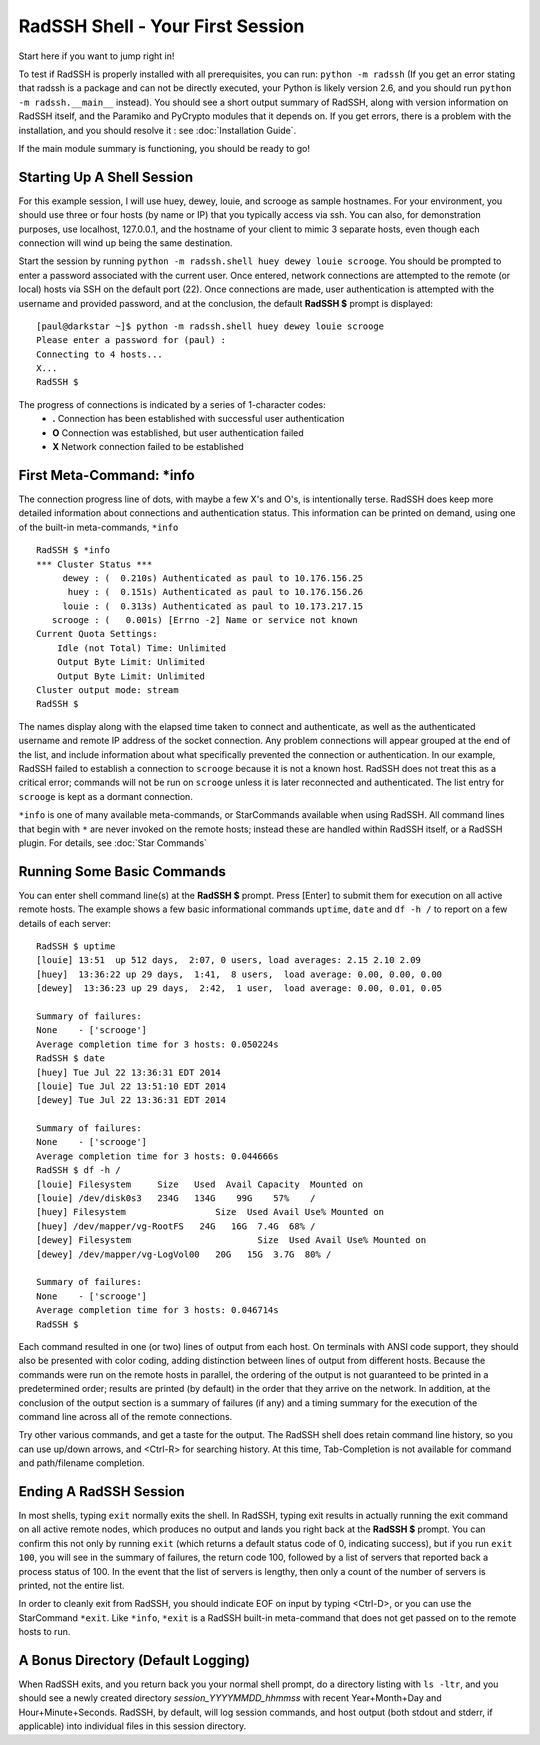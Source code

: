 RadSSH Shell - Your First Session
=================================

Start here if you want to jump right in!

To test if RadSSH is properly installed with all prerequisites, you can run: ``python -m radssh`` (If you get an error stating that radssh is a package and can not be directly executed, your Python is likely version 2.6, and you should run ``python -m radssh.__main__`` instead). You should see a short output summary of RadSSH, along with version information on RadSSH itself, and the Paramiko and PyCrypto modules that it depends on. If you get errors, there is a problem with the installation, and you should resolve it : see :doc:`Installation Guide`.

If the main module summary is functioning, you should be ready to go!

Starting Up A Shell Session
---------------------------

For this example session, I will use huey, dewey, louie, and scrooge as sample hostnames. For your environment, you should use three or four hosts (by name or IP) that you typically access via ssh. You can also, for demonstration purposes, use localhost, 127.0.0.1, and the hostname of your client to mimic 3 separate hosts, even though each connection will wind up being the same destination.

Start the session by running ``python -m radssh.shell huey dewey louie scrooge``. You should be prompted to enter a password associated with the current user. Once entered, network connections are attempted to the remote (or local) hosts via SSH on the default port (22). Once connections are made, user authentication is attempted with the username and provided password, and at the conclusion, the default **RadSSH $** prompt is displayed::

    [paul@darkstar ~]$ python -m radssh.shell huey dewey louie scrooge
    Please enter a password for (paul) :
    Connecting to 4 hosts...
    X...
    RadSSH $
    
The progress of connections is indicated by a series of 1-character codes:
 - **.**    Connection has been established with successful user authentication
 - **O**    Connection was established, but user authentication failed
 - **X**    Network connection failed to be established

First Meta-Command: ***info**
-----------------------------

The connection progress line of dots, with maybe a few X's and O's, is intentionally terse. RadSSH does keep more detailed information about connections and authentication status. This information can be printed on demand, using one of the built-in meta-commands, ``*info`` ::

    RadSSH $ *info
    *** Cluster Status ***
         dewey : (  0.210s) Authenticated as paul to 10.176.156.25
          huey : (  0.151s) Authenticated as paul to 10.176.156.26
         louie : (  0.313s) Authenticated as paul to 10.173.217.15
       scrooge : (   0.001s) [Errno -2] Name or service not known
    Current Quota Settings:
        Idle (not Total) Time: Unlimited
        Output Byte Limit: Unlimited
        Output Byte Limit: Unlimited
    Cluster output mode: stream
    RadSSH $ 

The names display along with the elapsed time taken to connect and authenticate, as well as the authenticated username and remote IP address of the socket connection. Any problem connections will appear grouped at the end of the list, and include information about what specifically prevented the connection or authentication. In our example, RadSSH failed to establish a connection to ``scrooge`` because it is not a known host. RadSSH does not treat this as a critical error; commands will not be run on ``scrooge`` unless it is later reconnected and authenticated. The list entry for ``scrooge`` is kept as a dormant connection.

``*info`` is one of many available meta-commands, or StarCommands available when using RadSSH. All command lines that begin with ``*`` are never invoked on the remote hosts; instead these are handled within RadSSH itself, or a RadSSH plugin. For details, see :doc:`Star Commands`

Running Some Basic Commands
---------------------------

You can enter shell command line(s) at the **RadSSH $** prompt. Press [Enter] to submit them for execution on all active remote hosts. The example shows a few basic informational commands ``uptime``, ``date`` and ``df -h /`` to report on a few details of each server::

    RadSSH $ uptime
    [louie] 13:51  up 512 days,  2:07, 0 users, load averages: 2.15 2.10 2.09
    [huey]  13:36:22 up 29 days,  1:41,  8 users,  load average: 0.00, 0.00, 0.00
    [dewey]  13:36:23 up 29 days,  2:42,  1 user,  load average: 0.00, 0.01, 0.05
    
    Summary of failures:
    None    - ['scrooge']
    Average completion time for 3 hosts: 0.050224s
    RadSSH $ date
    [huey] Tue Jul 22 13:36:31 EDT 2014
    [louie] Tue Jul 22 13:51:10 EDT 2014
    [dewey] Tue Jul 22 13:36:31 EDT 2014

    Summary of failures:
    None    - ['scrooge']
    Average completion time for 3 hosts: 0.044666s
    RadSSH $ df -h /
    [louie] Filesystem     Size   Used  Avail Capacity  Mounted on
    [louie] /dev/disk0s3   234G   134G    99G    57%    /
    [huey] Filesystem                 Size  Used Avail Use% Mounted on
    [huey] /dev/mapper/vg-RootFS   24G   16G  7.4G  68% /
    [dewey] Filesystem                        Size  Used Avail Use% Mounted on
    [dewey] /dev/mapper/vg-LogVol00   20G   15G  3.7G  80% /

    Summary of failures:
    None    - ['scrooge']
    Average completion time for 3 hosts: 0.046714s
    RadSSH $ 

Each command resulted in one (or two) lines of output from each host. On terminals with ANSI code support, they should also be presented with color coding, adding distinction between lines of output from different hosts. Because the commands were run on the remote hosts in parallel, the ordering of the output is not guaranteed to be printed in a predetermined order; results are printed (by default) in the order that they arrive on the network. In addition, at the conclusion of the output section is a summary of failures (if any) and a timing summary for the execution of the command line across all of the remote connections.

Try other various commands, and get a taste for the output. The RadSSH shell does retain command line history, so you can use up/down arrows, and <Ctrl-R> for searching history. At this time, Tab-Completion is not available for command and path/filename completion.

Ending A RadSSH Session
-----------------------

In most shells, typing ``exit`` normally exits the shell. In RadSSH, typing exit results in actually running the exit command on all active remote nodes, which produces no output and lands you right back at the **RadSSH $** prompt. You can confirm this not only by running ``exit`` (which returns a default status code of 0, indicating success), but if you run ``exit 100``, you will see in the summary of failures, the return code 100, followed by a list of servers that reported back a process status of 100. In the event that the list of servers is lengthy, then only a count of the number of servers is printed, not the entire list.

In order to cleanly exit from RadSSH, you should indicate EOF on input by typing <Ctrl-D>, or you can use the StarCommand ``*exit``. Like ``*info``, ``*exit`` is a RadSSH built-in meta-command that does not get passed on to the remote hosts to run.

A Bonus Directory (Default Logging)
-----------------------------------

When RadSSH exits, and you return back you your normal shell prompt, do a directory listing with ``ls -ltr``, and you should see a newly created directory *session_YYYYMMDD_hhmmss* with recent Year+Month+Day and Hour+Minute+Seconds. RadSSH, by default, will log session commands, and host output (both stdout and stderr, if applicable) into individual files in this session directory.

